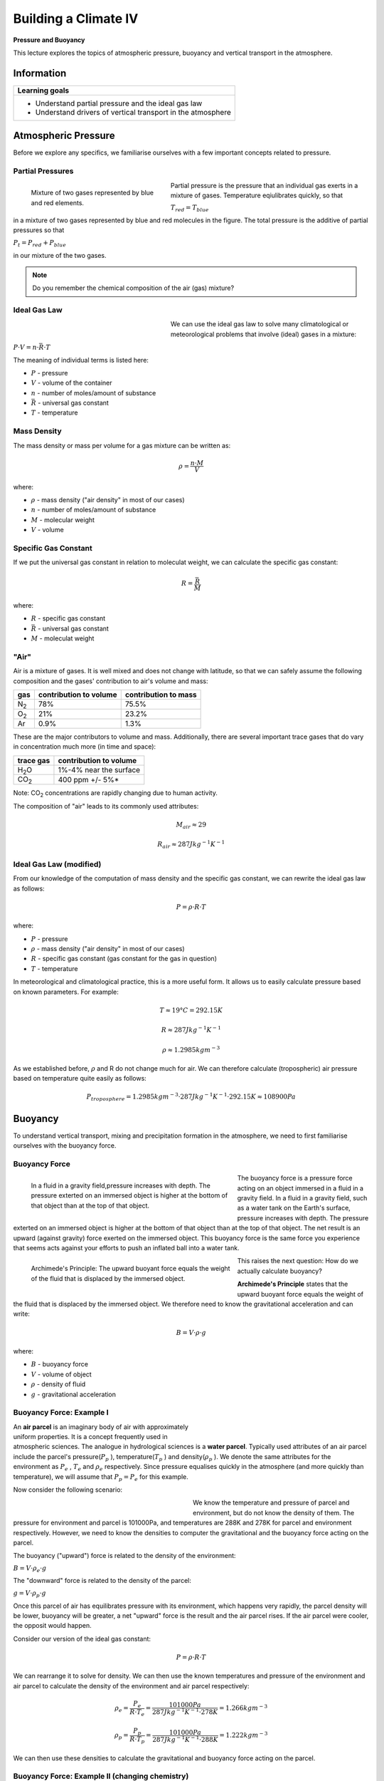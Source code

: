 Building a Climate IV 
=====================

**Pressure and Buoyancy**

This lecture explores the topics of atmospheric pressure, buoyancy and vertical transport in the atmosphere.

Information
----------- 

+--------------------------------------------------------------+
| Learning goals                                               |
+==============================================================+
| * Understand partial pressure and the ideal gas law          |
| * Understand drivers of vertical transport in the atmosphere |
+--------------------------------------------------------------+


Atmospheric Pressure
--------------------

Before we explore any specifics, we familiarise ourselves with a few important concepts related to pressure.

Partial Pressures
.................

.. figure:: img/pressure01.jpg  
   :figwidth: 300px
   :width: 300px
   :align: left
   
   Mixture of two gases represented by blue and red elements.

Partial pressure is the pressure that an individual gas exerts in a mixture of gases. Temperature eqiulibrates quickly, so that

\ :math:`T_{red} = T_{blue}` \ 

in a mixture of two gases represented by blue and red molecules in the figure. The total pressure is the additive of partial pressures so that 

\ :math:`P_t=P_{red}+P_{blue}` \ 

in our mixture of the two gases.

.. note:: Do you remember the chemical composition of the air (gas) mixture?

Ideal Gas Law
.............

.. figure:: img/pressure02.jpg  
   :figwidth: 300px
   :width: 300px
   :align: left

We can use the ideal gas law to solve many climatological or meteorological problems that involve (ideal) gases in a mixture:

\ :math:`P · V = n · \bar{R} · T` \
   
The meaning of individual terms is listed here:
   
* \ :math:`P` \ - pressure   
* \ :math:`V` \ - volume of the container   
* \ :math:`n` \ - number of moles/amount of substance   
* \ :math:`\bar{R}` \ - universal gas constant
* \ :math:`T` \ - temperature   


Mass Density
............

The mass density or mass per volume for a gas mixture can be written as:

.. math:: 

    \begin{equation}
      \rho = \frac {n · M} {V}
    \end{equation}     

where:

* \ :math:`\rho` \ - mass density ("air density" in most of our cases)   
* \ :math:`n` \ - number of moles/amount of substance   
* \ :math:`M` \ - molecular weight
* \ :math:`V` \ - volume
    

Specific Gas Constant
.....................

If we put the universal gas constant in relation to moleculat weight, we can calculate the specific gas constant:

.. math:: 

    \begin{equation}
      R = \frac {\bar{R}} {M}
    \end{equation}     

where:

* \ :math:`R` \ - specific gas constant
* \ :math:`\bar{R}` \ - universal gas constant
* \ :math:`M` \ - moleculat weight
    
"Air"
.....

Air is a mixture of gases. It is well mixed and does not change with latitude, so that we can safely assume the following composition and the gases' contribution to air's volume and mass:

+--------------+------------------------+------------------------+
|      gas     | contribution to volume | contribution to mass   |
+==============+========================+========================+
| N\ :sub:`2`\ |          78%           |            75.5%       |
+--------------+------------------------+------------------------+
| O\ :sub:`2`\ |          21%           |            23.2%       |
+--------------+------------------------+------------------------+
| Ar           |          0.9%          |            1.3%        |
+--------------+------------------------+------------------------+

These are the major contributors to volume and mass. Additionally, there are several important trace gases that do vary in concentration much more (in time and space):

+----------------+------------------------+
| trace gas      | contribution to volume |
+================+========================+
| H\ :sub:`2`\ O | 1%-4% near the surface |
+----------------+------------------------+
| CO\ :sub:`2`\  | 400 ppm +/- 5%*        |
+----------------+------------------------+

Note: CO\ :sub:`2`\  concentrations are rapidly changing due to human activity.

The composition of "air" leads to its commonly used attributes:

.. math:: M_{air} \approx 29

.. math:: R_{air} \approx 287 Jkg^{-1}K^{-1}


Ideal Gas Law (modified)
........................
   
From our knowledge of the computation of mass density and the specific gas constant, we can rewrite the ideal gas law as follows:   
   
.. math:: 

    \begin{equation}
      P = \rho · R · T
    \end{equation}        
   
where:

* \ :math:`P` \ - pressure   
* \ :math:`\rho` \ - mass density ("air density" in most of our cases)   
* \ :math:`R` \ - specific gas constant (gas constant for the gas in question)
* \ :math:`T` \ - temperature

In meteorological and climatological practice, this is a more useful form. It allows us to easily calculate pressure based on known parameters. For example:

.. math:: T \approx 19°C = 292.15 K      
.. math:: R \approx 287 Jkg^{-1}K^{-1}   
.. math:: \rho \approx 1.2985 kgm^{-3}        

As we established before, \ :math:`\rho` \ and R do not change much for air. We can therefore calculate (tropospheric) air pressure based on temperature quite easily as follows:

.. math:: 

    \begin{equation}
      P_{troposphere} = 1.2985 kgm^{-3} · 287 Jkg^{-1}K^{-1} · 292.15 K 
      \approx 108900 Pa
    \end{equation}           
   
Buoyancy
--------

To understand vertical transport, mixing and precipitation formation in the atmosphere, we need to first familiarise ourselves with the buoyancy force.
   
   
Buoyancy Force
..............

.. figure:: img/buoyancy01.jpg  
   :figwidth: 450px
   :width: 450px
   :align: left
   
   In a fluid in a gravity field,pressure increases with depth. The pressure exterted on an immersed object is higher at the bottom of that object than at the top of that object.

The buoyancy force is a pressure force acting on an object immersed in a fluid in a gravity field. In a fluid in a gravity field, such as a water tank on the Earth's surface, pressure increases with depth. The pressure exterted on an immersed object is higher at the bottom of that object than at the top of that object. The net result is an upward (against gravity) force exerted on the immersed object. This buoyancy force is the same force you experience that seems acts against your efforts to push an inflated ball into a water tank.
 
.. figure:: img/buoyancy02.jpg  
   :figwidth: 450px
   :width: 450px
   :align: left
   
   Archimede's Principle: The upward buoyant force equals the weight of the fluid that is displaced by the immersed object. 

This raises the next question: How do we actually calculate buoyancy?   
   
**Archimede's Principle** states that the upward buoyant force equals the weight of the fluid that is displaced by the immersed object. We therefore need to know the gravitational acceleration and can write:

.. math:: 

    \begin{equation}
      B = V · \rho · g
    \end{equation}           

where:    
    
* \ :math:`B` \ - buoyancy force
* \ :math:`V` \ - volume of object
* \ :math:`\rho` \ - density of fluid
* \ :math:`g` \ - gravitational acceleration


Buoyancy Force: Example I
.........................

.. figure:: img/buoyancy03.jpg  
   :figwidth: 350px
   :width: 350px
   :align: right

An **air parcel** is an imaginary body of air with approximately uniform properties. It is a concept frequently used in atmospheric sciences. The analogue in hydrological sciences is a **water parcel**. Typically used attributes of an air parcel include the parcel's pressure(\ :math:`P_p` \), temperature(\ :math:`T_p` \) and density(\ :math:`\rho_p` \). We denote the same attributes for the environment as \ :math:`P_e` \, \ :math:`T_e` \ and \ :math:`\rho_e` \ respectively. Since pressure equalises quickly in the atmosphere (and more quickly than temperature), we will assume that \ :math:`P_p = P_e` \ for this example. 
   
Now consider the following scenario:   
   
.. figure:: img/buoyancy04.jpg  
   :figwidth: 350px
   :width: 350px
   :align: left   

We know the temperature and pressure of parcel and environment, but do not know the density of them. The pressure for environment and parcel is 101000Pa, and temperatures are 288K and 278K for parcel and environment respectively. However, we need to know the densities to computer the gravitational and the buoyancy force acting on the parcel. 

The buoyancy ("upward") force is related to the density of the environment:   
   
\ :math:`B = V · \rho_e · g` \

The "downward" force is related to the density of the parcel:      

\ :math:`g = V · \rho_p · g` \
  
Once this parcel of air has equilibrates pressure with its environment, which happens very rapidly, the parcel density will be lower, buoyancy will be greater, a net "upward" force is the result and the air parcel rises. If the air parcel were cooler, the opposit would happen.

Consider our version of the ideal gas constant:

.. math:: 

    \begin{equation}
      P = \rho · R · T
    \end{equation}     

We can rearrange it to solve for density. We can then use the known temperatures and pressure of the environment and air parcel to calculate the density of the environment and air parcel respectively:
    
.. math:: 

    \begin{equation}
      \rho_{e} = \frac {P_e} {R · T_e} 
      = \frac {101000 Pa} {287 Jkg^{-1}K^{-1} · 278 K} 
      = 1.266 kgm^{-3}
    \end{equation}         

    
.. math:: 

    \begin{equation}
      \rho_{p} = \frac {P_p} {R · T_p} 
      = \frac {101000 Pa} {287 Jkg^{-1}K^{-1} · 288 K} 
      = 1.222 kgm^{-3}
    \end{equation}             

We can then use these densities to calculate the gravitational and buoyancy force acting on the parcel.              
    
    
    
Buoyancy Force: Example II (changing chemistry)
...............................................

.. figure:: img/buoyancy05.jpg  
   :figwidth: 450px
   :width: 450px
   :align: left   

For example II, we consider a very similar setup. However, this time our air parcel consists of Helium and we assume no mixing with the environment is possible (as would be the case for a Helium balloon). We will still assume that \ :math:`P_p = P_e` \. Additionally, we will assume that \ :math:`T_p = T_e` \. 

So what changes? Helium has a different specific gas constant than the "air" mixture. What does that mean for the density of the parcel and the environment?

Let's have a look at how we would compute the density of the environment and parcel using the ideal gas law:

.. math:: 

    \begin{equation}
      \rho_e = \frac {P_e}{R_{air} · T_e}
    \end{equation} 

On the other hand, the density of the parcel is 

.. math:: 

    \begin{equation}
      \rho_p = \frac {P_p}{R_{Helium} · T_p}
    \end{equation} 
    
So even though we have equal pressures, we have differing densities due to different specific gas constants. These are different due to different molecular weights.
    
.. note:: Look up the molecular weight and specific gas constant for Helium. Can you calculate the density of the environment and air parcel? Goes a greater molecular weight result in a net upward or downward force?

Pressure and Altitude
---------------------

In the last part of the lecture about pressure, we investigate how it varies with altitude. In most cases, it is approximated with the concept of hydrostatic pressure.

Barometric Formula
..................

The most common way to appximate pressure at a specific height is by application of the so-called Barometric Formula. It can be written as:

.. math:: 

    \begin{equation}
      P_h = P_0 · e ^{- \frac {h · m · g} { \bar{R} · T} } 
    \end{equation}           

where:    
    
* \ :math:`h` \ - altitude above surface
* \ :math:`P_h` \ - pressure at height h
* \ :math:`P_0` \ - pressure at sea level
* \ :math:`m` \ - molecular mass (of air)
* \ :math:`g` \ - acceleration due to gravity
* \ :math:`\bar{R}` \ - universal gas constant
* \ :math:`T` \ - temperature
    
.. note:: What pressure do you expect at the lowest and heighest altitude in the area you live in?
    
Hydrostatic Balance
...................

.. figure:: img/hydrostatic01.jpg  
   :figwidth: 200px
   :width: 200px
   :align: right
   
   In a column of air with no vertical acceleration, the downward and upward forces are balanced. In this case, the column reaches the top of the atmosphere where pressure is negligible.

Imagine a column/cylinder extracted from the atmosphere for consideration. The weight of the atmosphere (\ :math:`m · g` \) acting downward can be balanced with the force acting upward (\ :math:`P · A` \). This assumption is called the **hydrostatic equilibrium** or **hydrostatic balance** and can be assumed when there is no vertical acceleration. Note that this cannot be assumed when the fluid (air) is not rest and we observe vertical acceleration. The assumption of hydrostatic equilibrium is therefore problematic in mountain regions. However, for most other cases we can assume this balance:
 
.. math:: 

    \begin{equation}
      P · A = m · g
    \end{equation}           

and:    
    
.. math::     
    \begin{equation}
      \frac {P} {g} = \frac {m} {A}
    \end{equation}               
    
where:

* \ :math:`m` \ - mass
* \ :math:`g` \ - gravitational acceleration
* \ :math:`P` \ - pressure at the ground
* \ :math:`A` \ - area of cylinder
    
.. figure:: img/hydrostatic02.jpg  
   :figwidth: 200px
   :width: 200px
   :align: right    
   
   For more common problems concerning a specific section of the atmosphere, we need additional terms in our equation.
    
Note that in the above example, we assumed the atmospheric column reached into space, so that the top of the column represented the top of the atmophere, where pressure was negligible. A more useful form for common problems and a specific section of the atmospheric column is: 

.. math::     
    \begin{equation}
      P_G - P_T = \rho · \Delta z · g
    \end{equation}               
    
where:

* \ :math:`P_T` \ - pressure at the top
* \ :math:`P_G` \ - pressure at the ground
* \ :math:`\rho` \ - density
* \ :math:`\Delta z` \ - change in height    
* \ :math:`g` \ - gravitational acceleration    
    
